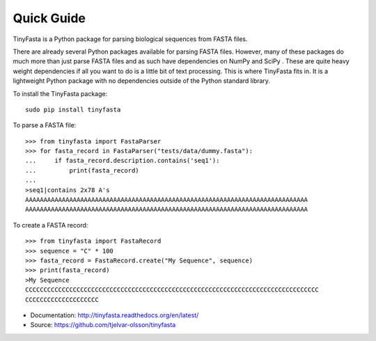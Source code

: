Quick Guide
===========

TinyFasta is a Python package for parsing biological sequences from FASTA
files.

There are already several Python packages available for parsing FASTA files.
However, many of these packages do much more than just parse FASTA files and as
such have dependencies on NumPy and SciPy . These are quite heavy weight
dependencies if all you want to do is a little bit of text processing. This is
where TinyFasta fits in. It is a lightweight Python package with no
dependencies outside of the Python standard library.

To install the TinyFasta package::

    sudo pip install tinyfasta

To parse a FASTA file::

    >>> from tinyfasta import FastaParser
    >>> for fasta_record in FastaParser("tests/data/dummy.fasta"):
    ...     if fasta_record.description.contains('seq1'):
    ...         print(fasta_record)
    ...
    >seq1|contains 2x78 A's
    AAAAAAAAAAAAAAAAAAAAAAAAAAAAAAAAAAAAAAAAAAAAAAAAAAAAAAAAAAAAAAAAAAAAAAAAAAAAA
    AAAAAAAAAAAAAAAAAAAAAAAAAAAAAAAAAAAAAAAAAAAAAAAAAAAAAAAAAAAAAAAAAAAAAAAAAAAAA

To create a FASTA record::

    >>> from tinyfasta import FastaRecord
    >>> sequence = "C" * 100
    >>> fasta_record = FastaRecord.create("My Sequence", sequence)
    >>> print(fasta_record)
    >My Sequence
    CCCCCCCCCCCCCCCCCCCCCCCCCCCCCCCCCCCCCCCCCCCCCCCCCCCCCCCCCCCCCCCCCCCCCCCCCCCCCCCC
    CCCCCCCCCCCCCCCCCCCC

- Documentation: http://tinyfasta.readthedocs.org/en/latest/
- Source: https://github.com/tjelvar-olsson/tinyfasta
